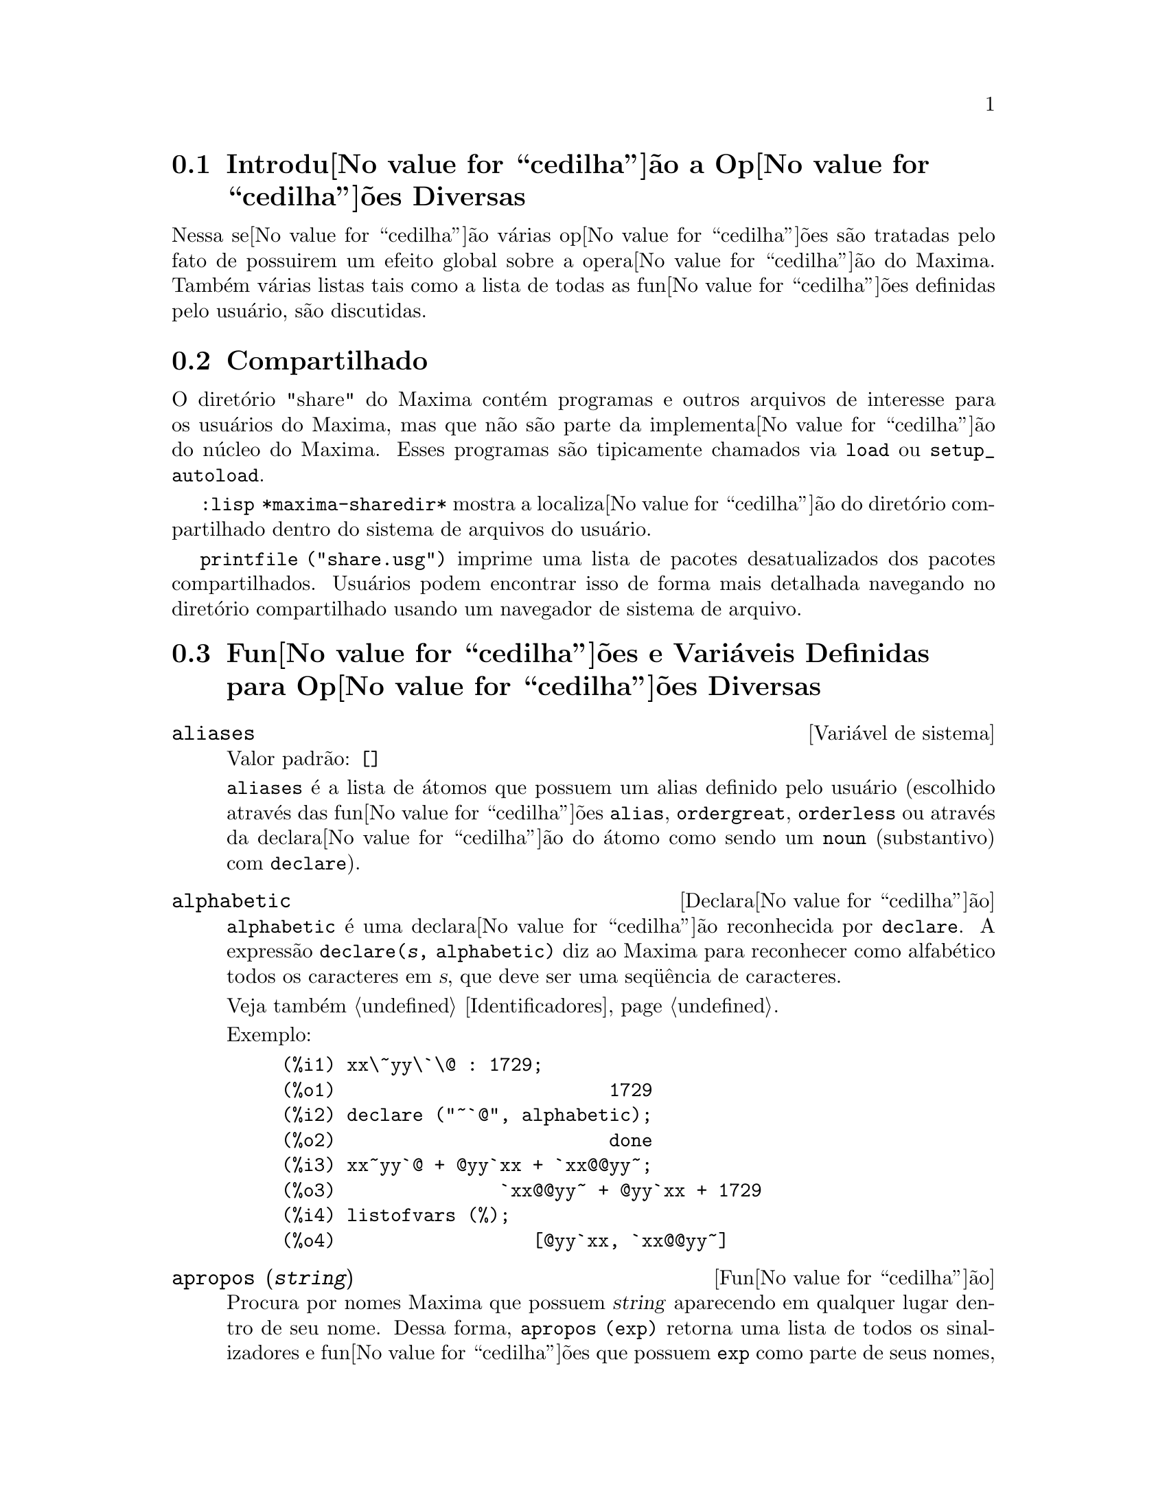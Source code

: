 @c Language: Brazilian Portuguese, Encoding: iso-8859-1
@c /Miscellaneous.texi/1.23/Fri Jun  8 01:15:42 2007/-ko/
@menu
* Introdu@value{cedilha}@~{a}o a Op@value{cedilha}@~{o}es Diversas::  
* Compartilhado::                       
* Fun@value{cedilha}@~{o}es e Vari@'{a}veis Definidas para Op@value{cedilha}@~{o}es Diversas::  
@end menu

@node Introdu@value{cedilha}@~{a}o a Op@value{cedilha}@~{o}es Diversas, Compartilhado, Op@value{cedilha}@~{o}es Diversas, Op@value{cedilha}@~{o}es Diversas
@section Introdu@value{cedilha}@~{a}o a Op@value{cedilha}@~{o}es Diversas

Nessa se@value{cedilha}@~{a}o v@'{a}rias op@value{cedilha}@~{o}es s@~{a}o tratadas pelo fato de possuirem um efeito global
sobre a opera@value{cedilha}@~{a}o do Maxima.   Tamb@'{e}m v@'{a}rias listas tais como a lista de todas as
fun@value{cedilha}@~{o}es definidas pelo usu@'{a}rio, s@~{a}o discutidas.

@node Compartilhado, Fun@value{cedilha}@~{o}es e Vari@'{a}veis Definidas para Op@value{cedilha}@~{o}es Diversas, Introdu@value{cedilha}@~{a}o a Op@value{cedilha}@~{o}es Diversas, Op@value{cedilha}@~{o}es Diversas
@section Compartilhado
O diret@'{o}rio "share" do Maxima cont@'{e}m programas e outros arquivos 
de interesse para os usu@'{a}rios do Maxima, mas que n@~{a}o s@~{a}o parte da implementa@value{cedilha}@~{a}o do n@'{u}cleo do Maxima.
Esses programas s@~{a}o tipicamente chamados via @code{load} ou @code{setup_autoload}.

@code{:lisp *maxima-sharedir*} mostra a localiza@value{cedilha}@~{a}o do diret@'{o}rio compartilhado
dentro do sistema de arquivos do usu@'{a}rio.

@c FIXME FIXME FIXME -- WE REALLY NEED AN UP-TO-DATE LIST OF SHARE PACKAGES !!
@code{printfile ("share.usg")} imprime uma lista de pacotes desatualizados dos pacotes compartilhados.
Usu@'{a}rios podem encontrar isso de forma mais detalhada navegando no diret@'{o}rio compartilhado usando um navegador de sistema de arquivo.


@node Fun@value{cedilha}@~{o}es e Vari@'{a}veis Definidas para Op@value{cedilha}@~{o}es Diversas,  , Compartilhado, Op@value{cedilha}@~{o}es Diversas
@section Fun@value{cedilha}@~{o}es e Vari@'{a}veis Definidas para Op@value{cedilha}@~{o}es Diversas

@defvr {Vari@'{a}vel de sistema} aliases
Valor padr@~{a}o: @code{[]}

@code{aliases} @'{e} a lista de @'{a}tomos que possuem um alias definido pelo usu@'{a}rio (escolhido atrav@'{e}s
das fun@value{cedilha}@~{o}es @code{alias}, @code{ordergreat}, @code{orderless} ou atrav@'{e}s da declara@value{cedilha}@~{a}o do @'{a}tomo como sendo um
@code{noun} (substantivo) com @code{declare}).
@end defvr


@defvr {Declara@value{cedilha}@~{a}o} alphabetic
@code{alphabetic} @'{e} uma declara@value{cedilha}@~{a}o reconhecida por @code{declare}.
A express@~{a}o @code{declare(@var{s}, alphabetic)} diz ao Maxima para reconhecer
como alfab@'{e}tico todos os caracteres em @var{s}, que deve ser uma seq@"{u}@^{e}ncia de caracteres.
 
Veja tamb@'{e}m @ref{Identificadores}.

Exemplo:

@c ===beg===
@c xx\~yy\`\@ : 1729;
@c declare ("~`@", alphabetic);
@c xx~yy`@ + @yy`xx + `xx@@yy~;
@c listofvars (%);
@c ===end===
@example
(%i1) xx\~yy\`\@@ : 1729;
(%o1)                         1729
(%i2) declare ("~`@@", alphabetic);
(%o2)                         done
(%i3) xx~yy`@@ + @@yy`xx + `xx@@@@yy~;
(%o3)               `xx@@@@yy~ + @@yy`xx + 1729
(%i4) listofvars (%);
(%o4)                  [@@yy`xx, `xx@@@@yy~]
@end example


@end defvr

@c REPHRASE
@c DOES apropos RETURN THE SAME THING AS THE LIST SHOWN BY describe ??
@deffn {Fun@value{cedilha}@~{a}o} apropos (@var{string})
Procura por nomes Maxima que possuem @var{string} aparecendo em qualquer lugar dentro
de seu nome.  Dessa forma, @code{apropos (exp)} retorna uma lista de todos os sinalizadores
e fun@value{cedilha}@~{o}es que possuem @code{exp} como parte de seus nomes, tais como @code{expand},
@code{exp}, e @code{exponentialize}.  Dessa forma voc@^{e} pode somente lembra parte do nome
de alguma coisa voc@^{e} pode usar esse comando para achar o restante do nome.
Similarmente, voc@^{e} pode dizer @code{apropos (tr_)} para achar uma lista de muitos dos
comutadores relatando para o tradutor, muitos dos quais come@value{cedilha}am com @code{tr_}.

@end deffn

@deffn {Fun@value{cedilha}@~{a}o} args (@var{expr})
Retorna a lista de argumentos de @code{expr},
que pode ser de qualquer tipo de express@~{a}o outra como um @'{a}tomo.
Somente os argumentos do operador de n@'{i}vel mais alto s@~{a}o extra@'{i}dos;
subexpress@~{o}es de @code{expr} aparecem como elementos ou subexpress@~{o}es de elementos
da lista de argumentos.

A ordem dos @'{i}tens na lista pode depender do sinalizador global @code{inflag}.

@code{args (@var{expr})} @'{e} equivalente a @code{substpart ("[", @var{expr}, 0)}.
Veja tamb@'{e}m @code{substpart} e @code{op}.

@c NEEDS EXAMPLES
@end deffn

@defvr {Vari@'{a}vel de op@value{cedilha}@~{a}o} genindex
Valor padr@~{a}o: @code{i}

@code{genindex} @'{e} o prefixo usado para gerar a
pr@'{o}xima vari@'{a}vel do somat@'{o}rio quando necess@'{a}rio.

@end defvr

@defvr {Vari@'{a}vel de op@value{cedilha}@~{a}o} gensumnum
Valor padr@~{a}o: 0

@code{gensumnum} @'{e} o sufixo num@'{e}rico usado para gerar vari@'{a}vel seguinte
do somat@'{o}rio.  Se isso for escolhido para @code{false} ent@~{a}o o @'{i}ndice  consistir@'{a} somente
de @code{genindex} com um sufixo num@'{e}rico.

@end defvr

@c NEEDS EXPANSION AND EXAMPLES
@defvr {Constante} inf
Infinito positivo real.

@end defvr

@c NEEDS EXPANSION AND EXAMPLES
@defvr {Constante} infinity
Infinito complexo, uma magnitude infinita de @^{a}ngulo de fase
arbitr@'{a}ria.  Veja tamb@'{e}m @code{inf} e @code{minf}.

@end defvr

@defvr {Vari@'{a}vel de sistema} infolists
Valor padr@~{a}o: @code{[]}

@code{infolists} @'{e} uma lista dos nomes de todas as listas de
informa@value{cedilha}@~{a}o no Maxima. S@~{a}o elas:

@table @code
@item labels
Todos associam @code{%i}, @code{%o}, e r@'{o}tulos @code{%t}.
@item values
Todos associam @'{a}tomos que s@~{a}o vari@'{a}veis de usu@'{a}rio, n@~{a}o op@value{cedilha}@~{o}es do
Maxima ou comutadores, criados atrav@'{e}s de @code{:} ou @code{::} ou associando funcionalmente.
@c WHAT IS INTENDED BY "FUNCTIONAL BINDING" HERE ??

@item functions
Todas as fun@value{cedilha}@~{o}es definidas pelo usu@'{a}rio, criadas atrav@'{e}s de @code{:=} ou @code{define}.

@item arrays
Todos os arrays declarados e n@~{a}o declarados, criados atrav@'{e}s de @code{:}, @code{::}, ou @code{:=}.
@c AREN'T THERE OTHER MEANS OF CREATING ARRAYS ??
@item macros
Todas as macros definidas pelo usu@'{a}rio.

@item myoptions
Todas as op@value{cedilha}@~{o}es alguma vez alteradas pelo usu@'{a}rio (mesmo que tenham ou n@~{a}o elas
tenham mais tarde retornadas para seus valores padr@~{a}o).

@item rules
Todos os modelos definidos pelo usu@'{a}rio que coincidirem e regras de simplifica@value{cedilha}@~{a}o, criadas
atrav@'{e}s de @code{tellsimp}, @code{tellsimpafter}, @code{defmatch}, ou @code{defrule}.

@item aliases
Todos os @'{a}tomos que possuem um alias definido pelo usu@'{a}rio, criado atrav@'{e}s das fun@value{cedilha}@~{o}es
@code{alias}, @code{ordergreat}, @code{orderless} ou declarando os @'{a}tomos como um @code{noun}
com @code{declare}.

@item dependencies
Todos os @'{a}tomos que possuem depend@^{e}ncias funcionais, criadas atrav@'{e}s das
fun@value{cedilha}@~{o}es @code{depends} ou @code{gradef}.

@item gradefs
Todas as fun@value{cedilha}@~{o}es que possuem derivadas definidas pelo usu@'{a}rio, cridas atrav@'{e}s da
fun@value{cedilha}@~{a}o @code{gradef}.

@c UMM, WE REALLY NEED TO BE SPECIFIC -- WHAT DOES "ETC" CONTAIN HERE ??
@item props
Todos os @'{a}tomos que possuem quaisquer propriedades outras que n@~{a}o essas mencionadas
acima, tais como propriedades estabelecidas por @code{atvalue} , @code{matchdeclare}, etc., tamb@'{e}m propriedades
estabelecidas na fun@value{cedilha}@~{a}o @code{declare}.

@item let_rule_packages
Todos os pacote de r@'{e}gras em uso definidos pelo usu@'{a}rio
mais o pacote especial @code{default_let_rule_package}.
(@code{default_let_rule_package} @'{e} o nome do pacote de r@'{e}gras usado quando
um n@~{a}o est@'{a} explicitamente escolhido pelo usu@'{a}rio.)

@end table

@end defvr

@deffn {Fun@value{cedilha}@~{a}o} integerp (@var{expr})
Retorna @code{true} se @var{expr} @'{e} um inteiro num@'{e}rico literal, de outra forma retorna @code{false}.

@code{integerp} retorna @code{false} se seu argumento for um s@'{i}mbolo,
mesmo se o argumento for declarado inteiro.

Exemplos:

@example
(%i1) integerp (0);
(%o1)                         true
(%i2) integerp (1);
(%o2)                         true
(%i3) integerp (-17);
(%o3)                         true
(%i4) integerp (0.0);
(%o4)                         false
(%i5) integerp (1.0);
(%o5)                         false
(%i6) integerp (%pi);
(%o6)                         false
(%i7) integerp (n);
(%o7)                         false
(%i8) declare (n, integer);
(%o8)                         done
(%i9) integerp (n);
(%o9)                         false
@end example

@end deffn

@defvr {Vari@'{a}vel de op@value{cedilha}@~{a}o} m1pbranch
Valor padr@~{a}o: @code{false}

@code{m1pbranch} @'{e} principal descendente de @code{-1} a um expoente.
Quantidades tais como @code{(-1)^(1/3)} (isto @'{e}, um expoente racional "@'{i}mpar") e 
@code{(-1)^(1/4)} (isto @'{e}, um expoente racional "par") s@~{a}o manuseados como segue:

@c REDRAW THIS AS A TABLE
@example
              domain:real
                            
(-1)^(1/3):      -1         
(-1)^(1/4):   (-1)^(1/4)   

             domain:complex              
m1pbranch:false          m1pbranch:true
(-1)^(1/3)               1/2+%i*sqrt(3)/2
(-1)^(1/4)              sqrt(2)/2+%i*sqrt(2)/2
@end example

@end defvr

@deffn {Fun@value{cedilha}@~{a}o} numberp (@var{expr})
Retorna @code{true} se @var{expr} for um inteiro literal, n@'{u}mero racional, 
n@'{u}mero em ponto flutuante, ou um grande n@'{u}mero em ponto flutuante, de outra forma retorna @code{false}.

@code{numberp} retorna @code{false} se seu argumento for um s@'{i}mbolo,
mesmo se o argumento for um n@'{u}mero simb@'{o}lico tal como @code{%pi} ou @code{%i},
ou declarado ser 
@code{even}, @code{odd}, @code{integer}, @code{rational}, @code{irrational}, 
@code{real}, @code{imaginary}, or @code{complex}. Nota de Tradu@value{cedilha}@~{a}o: par, @'{i}mpar, inteiro, racional, irracional, real, imagin@'{a}rio, ou complexo.

Exemplos:

@example
(%i1) numberp (42);
(%o1)                         true
(%i2) numberp (-13/19);
(%o2)                         true
(%i3) numberp (3.14159);
(%o3)                         true
(%i4) numberp (-1729b-4);
(%o4)                         true
(%i5) map (numberp, [%e, %pi, %i, %phi, inf, minf]);
(%o5)      [false, false, false, false, false, false]
(%i6) declare (a, even, b, odd, c, integer, d, rational,
     e, irrational, f, real, g, imaginary, h, complex);
(%o6)                         done
(%i7) map (numberp, [a, b, c, d, e, f, g, h]);
(%o7) [false, false, false, false, false, false, false, false]
@end example

@end deffn

@c CROSS REF TO WHICH FUNCTION OR FUNCTIONS ESTABLISH PROPERTIES !! (VERY IMPORTANT)
@c NEEDS EXPANSION, CLARIFICATION, AND EXAMPLES
@deffn {Fun@value{cedilha}@~{a}o} properties (@var{a})
Retorna uma lista de nomes de todas as
propriedades associadas com o @'{a}tomo @var{a}.

@end deffn

@c CROSS REF TO WHICH FUNCTION OR FUNCTIONS ESTABLISH PROPERTIES !! (VERY IMPORTANT)
@c NEEDS EXPANSION, CLARIFICATION, AND EXAMPLES
@c WHAT IS HIDDEN IN THE "etc" HERE ??
@defvr {S@'{i}mbolo especial} props
@code{props} s@~{a}o @'{a}tomos que possuem qualquer propriedade outra como essas explicitamente
mencionadas em @code{infolists}, tais como especificado atrav@'{e}s de @code{atvalue}, @code{matchdeclare}, etc., 
e tamb@'{e}m propriedades especificadas na fun@value{cedilha}@~{a}o @code{declare}.
 
@end defvr

@c CROSS REF TO WHICH FUNCTION OR FUNCTIONS ESTABLISH PROPERTIES !! (VERY IMPORTANT)
@c NEEDS EXPANSION, CLARIFICATION, AND EXAMPLES
@deffn {Fun@value{cedilha}@~{a}o} propvars (@var{prop})
Retorna uma lista desses @'{a}tomos sobre a lista @code{props} que
possui a propriedade indicada atrav@'{e}s de @var{prop}.  Dessa forma @code{propvars (atvalue)}
retorna uma lista de @'{a}tomos que possuem atvalues.

@end deffn

@c CROSS REF TO OTHER FUNCTIONS WHICH PUT/GET PROPERTIES !! (VERY IMPORTANT)
@c NEEDS EXPANSION, CLARIFICATION, AND EXAMPLES
@c ARE PROPERTIES ESTABLISHED BY put THE SAME AS PROPERTIES ESTABLISHED BY declare OR OTHER FUNCTIONS ??
@c IS put (foo, true, integer) EQUIVALENT TO declare (foo, integer) FOR EXAMPLE ??
@deffn {Fun@value{cedilha}@~{a}o} put (@var{@'{a}tomo}, @var{valor}, @var{indicador})
Atribui @var{valor} para a propriedade (especificada atrav@'{e}s de @var{indicador}) do @var{@'{a}tomo}.
@var{indicador} pode ser o nome de qualquer propriedade, n@~{a}o apenas uma propriedade definida pelo sistema.

@code{put} avalia seus argumentos. 
@code{put} retorna @var{valor}.

Exemplos:

@example
(%i1) put (foo, (a+b)^5, expr);
                                   5
(%o1)                       (b + a)
(%i2) put (foo, "Hello", str);
(%o2)                         Hello
(%i3) properties (foo);
(%o3)            [[user properties, str, expr]]
(%i4) get (foo, expr);
                                   5
(%o4)                       (b + a)
(%i5) get (foo, str);
(%o5)                         Hello
@end example

@end deffn

@deffn {Fun@value{cedilha}@~{a}o} qput (@var{@'{a}tomo}, @var{valor}, @var{indicador})
Atribui @var{valor} para a propriedade (especificada atrav@'{e}s de @var{indicador}) do @var{@'{a}tomo}.
Isso @'{e} o mesmo que @code{put},
exceto que os argumentos n@~{a} s@~{a}o avaliados.

Exemplo:

@example
(%i1) foo: aa$ 
(%i2) bar: bb$
(%i3) baz: cc$
(%i4) put (foo, bar, baz);
(%o4)                          bb
(%i5) properties (aa);
(%o5)                [[user properties, cc]]
(%i6) get (aa, cc);
(%o6)                          bb
(%i7) qput (foo, bar, baz);
(%o7)                          bar
(%i8) properties (foo);
(%o8)            [value, [user properties, baz]]
(%i9) get ('foo, 'baz);
(%o9)                          bar
@end example

@end deffn

@c CROSS REF TO OTHER FUNCTIONS WHICH PUT/GET PROPERTIES !! (VERY IMPORTANT)
@c NEEDS EXPANSION, CLARIFICATION, AND EXAMPLES
@c HOW DOES THIS INTERACT WITH declare OR OTHER PROPERTY-ESTABLISHING FUNCTIONS ??
@c HOW IS THIS DIFFERENT FROM remove ??
@deffn {Fun@value{cedilha}@~{a}o} rem (@var{@'{a}tomo}, @var{indicador})
Remove a propriedade indicada atrav@'{e}s de @var{indicador} do @var{@'{a}tomo}.

@end deffn

@c CROSS REF TO OTHER FUNCTIONS WHICH PUT/GET PROPERTIES !! (VERY IMPORTANT)
@c NEEDS EXPANSION, CLARIFICATION, AND EXAMPLES
@c HOW DOES THIS INTERACT WITH declare OR OTHER PROPERTY-ESTABLISHING FUNCTIONS ??
@c HOW IS THIS DIFFERENT FROM rem ??
@deffn {Fun@value{cedilha}@~{a}o} remove (@var{a_1}, @var{p_1}, ..., @var{a_n}, @var{p_n})
@deffnx {Fun@value{cedilha}@~{a}o} remove ([@var{a_1}, ..., @var{a_m}], [@var{p_1}, ..., @var{p_n}], ...)
@deffnx {Fun@value{cedilha}@~{a}o} remove ("@var{a}", operator)
@deffnx {Fun@value{cedilha}@~{a}o} remove (@var{a}, transfun)
@deffnx {Fun@value{cedilha}@~{a}o} remove (all, @var{p})
Remove propriedades associadas a @'{a}tomos.

@code{remove (@var{a_1}, @var{p_1}, ..., @var{a_n}, @var{p_n})}
remove a propriedade @code{p_k} do @'{a}tomo @code{a_k}.

@code{remove ([@var{a_1}, ..., @var{a_m}], [@var{p_1}, ..., @var{p_n}], ...)}
remove as propriedades @code{@var{p_1}, ..., @var{p_n}}
dos @'{a}tomos @var{a_1}, ..., @var{a_m}.
Pode existir mais que um par de listas.

@c VERIFY THAT THIS WORKS AS ADVERTISED
@code{remove (all, @var{p})} remove a propriedade @var{p} de todos os @'{a}tomos que a possuem.

@c SHOULD REFER TO A LIST OF ALL SYSTEM-DEFINED PROPERTIES HERE.
A propriedade removida pode ser definida pelo sistema tal como
@code{function}, @code{macro} ou @code{mode_declare}, ou propriedades definidas pelo usu@'{a}rio.

@c VERIFY THAT THIS WORKS AS ADVERTISED
@c IS transfun PECULIAR TO remove ?? IF SO, SHOW SPECIAL CASE AS @defunx
uma propriedade pode ser @code{transfun} para remover
a vers@~{a}o traduzida Lisp de uma fun@value{cedilha}@~{a}o.
Ap@'{o}s executar isso, a vers@~{a}o Maxima da fun@value{cedilha}@~{a}o @'{e} executada
em lugar da vers@~{a}o traduzida.

@code{remove ("@var{a}", operator)} ou, equivalentemente, @code{remove ("@var{a}", op)}
remove de @var{a} as propriedades @code{operator} declaradas atrav@'{e}s de
@code{prefix}, @code{infix}, @code{nary}, @code{postfix}, @code{matchfix}, ou @code{nofix}.
Note que o nome do operador deve ser escrito como uma seq@"{u}@^{e}ncia de caracteres com ap@'{o}stofo.

@code{remove} sempre retorna @code{done} se um @'{a}tomo possui ou n@~{a}o uma propriedade especificada.
Esse comportamento @'{e} diferente das fun@value{cedilha}@~{o}es remove mais espec@'{i}ficas
@code{remvalue}, @code{remarray}, @code{remfunction}, e @code{remrule}.

@c IN SERIOUS NEED OF EXAMPLES HERE
@end deffn

@c NEEDS EXAMPLES
@deffn {Fun@value{cedilha}@~{a}o} remvalue (@var{nome_1}, ..., @var{nome_n})
@deffnx {Fun@value{cedilha}@~{a}o} remvalue (all)
Remove os valores de Vari@'{a}veis de usu@'{a}rio @var{nome_1}, ..., @var{nome_n}
(que podem ser subscritas) do sistema.

@code{remvalue (all)} remove os valores de todas as vari@'{a}veis em @code{values},
a lista de todas as vari@'{a}veis nomeadas atrav@'{e}s do usu@'{a}rio
(em oposi@value{cedilha}@~{a}o a essas que s@~{a}o automaticamente atribu@'{i}das atrav@'{e}s do Maxima).

Veja tamb@'{e}m @code{values}.

@end deffn

@c NEEDS EXAMPLES
@deffn {Fun@value{cedilha}@~{a}o} rncombine (@var{expr})
Transforma @var{expr} combinando todos os termos de @var{expr} que possuem
denominadores id@^{e}nticos ou denominadores que diferem de cada um dos outros apenas por
fatores num@'{e}ricos somente.  Isso @'{e} ligeiramente diferente do comportamento de
de @code{combine}, que coleta termos que possuem denominadores id@^{e}nticos.

Escolhendo @code{pfeformat: true} e usando @code{combine} retorna resultados similares
a esses que podem ser obtidos com @code{rncombine}, mas @code{rncombine} pega o
passo adicional de multiplicar cruzado fatores num@'{e}rios do denominador.
Esses resultados em forma ideal, e a possibilidade de reconhecer alguns
cancelamentos.

Para usar essa fun@value{cedilha}@~ao escreva primeiramente @code{load(rncomb)}.
@end deffn

@c NEEDS CLARIFICATION AND EXAMPLES
@deffn {Fun@value{cedilha}@~{a}o} scalarp (@var{expr})
Retorna @code{true} se @var{expr} for um n@'{u}mero, constante, ou vari@'{a}vel
declarada @code{scalar} com @code{declare}, ou composta inteiramente de n@'{u}meros, constantes, e tais
Vari@'{a}veis, bmas n@~{a}o contendo matrizes ou listas.

@end deffn

@deffn {Fun@value{cedilha}@~{a}o} setup_autoload (@var{nomearquivo}, @var{fun@value{cedilha}@~{a}o_1}, ..., @var{fun@value{cedilha}@~{a}o_n})
Especifica que
se qualquer entre @var{fun@value{cedilha}@~{a}o_1}, ..., @var{fun@value{cedilha}@~{a}o_n} for referenciado e n@~{a}o ainda definido,
@var{nomedeqrquivo} @'{e} chamado via @code{load}.
@var{nomearquivo} usualmente cont@'{e}m defini@value{cedilha}@~{o}es para as fun@value{cedilha}@~{o}es especificadas,
embora isso n@~{a}o seja obrigat@'{o}rio.

@code{setup_autoload} n@~{a}o trabalha para fun@value{cedilha}@~{o}es array.

@code{setup_autoload} n@~{a}o avalia seus argumentos.

Exemplo:

@c EXAMPLE GENERATED FROM FOLLOWING INPUT
@c legendre_p (1, %pi);
@c setup_autoload ("specfun.mac", legendre_p, ultraspherical);
@c ultraspherical (2, 1/2, %pi);
@c legendre_p (1, %pi);
@c legendre_q (1, %pi);
@example
(%i1) legendre_p (1, %pi);
(%o1)                  legendre_p(1, %pi)
(%i2) setup_autoload ("specfun.mac", legendre_p, ultraspherical);
(%o2)                         done
(%i3) ultraspherical (2, 1/2, %pi);
Warning - you are redefining the Macsyma fun@value{cedilha}@~{a}o ultraspherical
Warning - you are redefining the Macsyma fun@value{cedilha}@~{a}o legendre_p
                            2
                 3 (%pi - 1)
(%o3)            ------------ + 3 (%pi - 1) + 1
                      2
(%i4) legendre_p (1, %pi);
(%o4)                          %pi
(%i5) legendre_q (1, %pi);
                              %pi + 1
                      %pi log(-------)
                              1 - %pi
(%o5)                 ---------------- - 1
                             2
@end example

@end deffn
